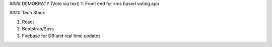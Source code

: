 #### DEMOKRATY (Vote via text)
1. Front end for sms based voting app

#### Tech Stack

1. React
2. Bootstrap/Sass
3. Firebase for DB and real time updates

